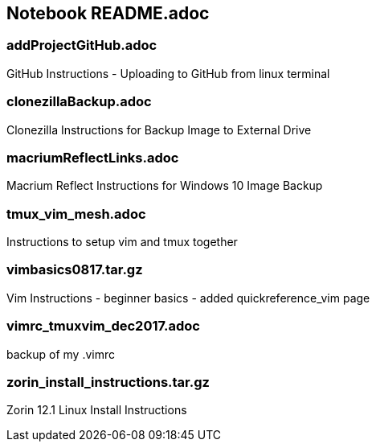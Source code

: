 == Notebook README.adoc


=== addProjectGitHub.adoc
GitHub Instructions - Uploading to GitHub from linux terminal

=== clonezillaBackup.adoc
Clonezilla Instructions for Backup Image to External Drive

=== macriumReflectLinks.adoc
Macrium Reflect Instructions for Windows 10 Image Backup

=== tmux_vim_mesh.adoc
Instructions to setup vim and tmux together

=== vimbasics0817.tar.gz
Vim Instructions - beginner basics - added quickreference_vim page

=== vimrc_tmuxvim_dec2017.adoc
backup of my .vimrc

=== zorin_install_instructions.tar.gz
Zorin 12.1 Linux Install Instructions 

